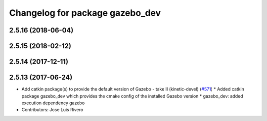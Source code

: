 ^^^^^^^^^^^^^^^^^^^^^^^^^^^^^^^^
Changelog for package gazebo_dev
^^^^^^^^^^^^^^^^^^^^^^^^^^^^^^^^

2.5.16 (2018-06-04)
-------------------

2.5.15 (2018-02-12)
-------------------

2.5.14 (2017-12-11)
-------------------

2.5.13 (2017-06-24)
-------------------
* Add catkin package(s) to provide the default version of Gazebo - take II (kinetic-devel) (`#571 <https://github.com/ros-simulation/gazebo_ros_pkgs/issues/571>`_)
  * Added catkin package gazebo_dev which provides the cmake config of the installed Gazebo version
  * gazebo_dev: added execution dependency gazebo
* Contributors: Jose Luis Rivero
